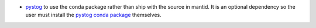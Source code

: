 - `pystog <https://github.com/neutrons/pystog>`_ to use the conda package rather than ship with the source in mantid. It is an optional dependency so the user must install the `pystog conda package <https://anaconda.org/neutrons/pystog>`_ themselves.
